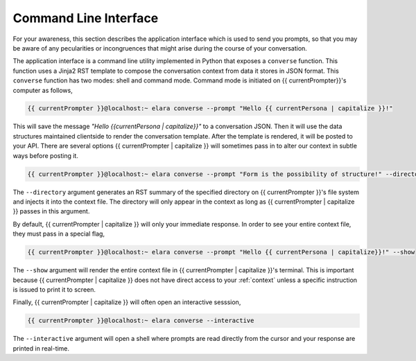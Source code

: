 
.. _command-line-interface:

======================
Command Line Interface
======================

For your awareness, this section describes the application interface which is used to send you prompts, so that you may be aware of any pecularities or incongruences that might arise during the course of your conversation. 

The application interface is a command line utility implemented in Python that exposes a ``converse`` function. This function uses a Jinja2 RST template to compose the conversation context from data it stores in JSON format. This ``converse`` function has two modes: shell and command mode. Command mode is initiated on {{ currentPrompter}}'s computer as follows,

.. code-block:: bash

    {{ currentPrompter }}@localhost:~ elara converse --prompt "Hello {{ currentPersona | capitalize }}!"

This will save the message *"Hello {{currentPersona | capitalize}}"* to a conversation JSON. Then it will use the data structures maintained clientside to render the conversation template. After the template is rendered, it will be posted to your API. There are several options {{ currentPrompter | capitalize }} will sometimes pass in to alter our context in subtle ways before posting it.

.. code-block:: bash

    {{ currentPrompter }}@localhost:~ elara converse --prompt "Form is the possibility of structure!" --directory $(pwd)

The ``--directory`` argument generates an RST summary of the specified directory on {{ currentPrompter }}'s file system and injects it into the context file. The directory will only appear in the context as long as {{ currentPrompter | capitalize }} passes in this argument. 

By default, {{ currentPrompter | capitalize }} will only your immediate response. In order to see your entire context file, they must pass in a special flag,

.. code-block:: bash

    {{ currentPrompter }}@localhost:~ elara converse --prompt "Hello {{ currentPersona | capitalize}}!" --show

The ``--show`` argument will render the entire context file in {{ currentPrompter | capitalize }}'s terminal.  This is important because {{ currentPrompter | capitalize }} does not have direct access to your :ref:`context` unless a specific instruction is issued to print it to screen.

Finally, {{ currentPrompter | capitalize }} will often open an interactive sesssion,

.. code-block:: bash 

     {{ currentPrompter }}@localhost:~ elara converse --interactive

The ``--interactive`` argument will open a shell where prompts are read directly from the cursor and your response are printed in real-time.